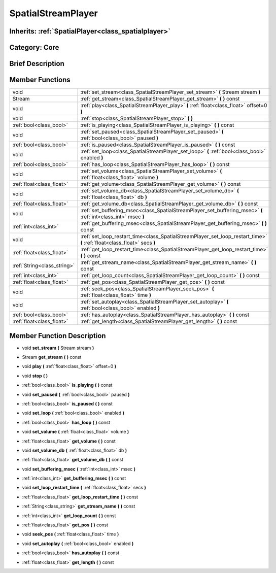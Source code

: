 .. _class_SpatialStreamPlayer:

SpatialStreamPlayer
===================

Inherits: :ref:`SpatialPlayer<class_spatialplayer>`
---------------------------------------------------

Category: Core
--------------

Brief Description
-----------------



Member Functions
----------------

+------------------------------+----------------------------------------------------------------------------------------------------------------------------+
| void                         | :ref:`set_stream<class_SpatialStreamPlayer_set_stream>`  **(** Stream stream  **)**                                        |
+------------------------------+----------------------------------------------------------------------------------------------------------------------------+
| Stream                       | :ref:`get_stream<class_SpatialStreamPlayer_get_stream>`  **(** **)** const                                                 |
+------------------------------+----------------------------------------------------------------------------------------------------------------------------+
| void                         | :ref:`play<class_SpatialStreamPlayer_play>`  **(** :ref:`float<class_float>` offset=0  **)**                               |
+------------------------------+----------------------------------------------------------------------------------------------------------------------------+
| void                         | :ref:`stop<class_SpatialStreamPlayer_stop>`  **(** **)**                                                                   |
+------------------------------+----------------------------------------------------------------------------------------------------------------------------+
| :ref:`bool<class_bool>`      | :ref:`is_playing<class_SpatialStreamPlayer_is_playing>`  **(** **)** const                                                 |
+------------------------------+----------------------------------------------------------------------------------------------------------------------------+
| void                         | :ref:`set_paused<class_SpatialStreamPlayer_set_paused>`  **(** :ref:`bool<class_bool>` paused  **)**                       |
+------------------------------+----------------------------------------------------------------------------------------------------------------------------+
| :ref:`bool<class_bool>`      | :ref:`is_paused<class_SpatialStreamPlayer_is_paused>`  **(** **)** const                                                   |
+------------------------------+----------------------------------------------------------------------------------------------------------------------------+
| void                         | :ref:`set_loop<class_SpatialStreamPlayer_set_loop>`  **(** :ref:`bool<class_bool>` enabled  **)**                          |
+------------------------------+----------------------------------------------------------------------------------------------------------------------------+
| :ref:`bool<class_bool>`      | :ref:`has_loop<class_SpatialStreamPlayer_has_loop>`  **(** **)** const                                                     |
+------------------------------+----------------------------------------------------------------------------------------------------------------------------+
| void                         | :ref:`set_volume<class_SpatialStreamPlayer_set_volume>`  **(** :ref:`float<class_float>` volume  **)**                     |
+------------------------------+----------------------------------------------------------------------------------------------------------------------------+
| :ref:`float<class_float>`    | :ref:`get_volume<class_SpatialStreamPlayer_get_volume>`  **(** **)** const                                                 |
+------------------------------+----------------------------------------------------------------------------------------------------------------------------+
| void                         | :ref:`set_volume_db<class_SpatialStreamPlayer_set_volume_db>`  **(** :ref:`float<class_float>` db  **)**                   |
+------------------------------+----------------------------------------------------------------------------------------------------------------------------+
| :ref:`float<class_float>`    | :ref:`get_volume_db<class_SpatialStreamPlayer_get_volume_db>`  **(** **)** const                                           |
+------------------------------+----------------------------------------------------------------------------------------------------------------------------+
| void                         | :ref:`set_buffering_msec<class_SpatialStreamPlayer_set_buffering_msec>`  **(** :ref:`int<class_int>` msec  **)**           |
+------------------------------+----------------------------------------------------------------------------------------------------------------------------+
| :ref:`int<class_int>`        | :ref:`get_buffering_msec<class_SpatialStreamPlayer_get_buffering_msec>`  **(** **)** const                                 |
+------------------------------+----------------------------------------------------------------------------------------------------------------------------+
| void                         | :ref:`set_loop_restart_time<class_SpatialStreamPlayer_set_loop_restart_time>`  **(** :ref:`float<class_float>` secs  **)** |
+------------------------------+----------------------------------------------------------------------------------------------------------------------------+
| :ref:`float<class_float>`    | :ref:`get_loop_restart_time<class_SpatialStreamPlayer_get_loop_restart_time>`  **(** **)** const                           |
+------------------------------+----------------------------------------------------------------------------------------------------------------------------+
| :ref:`String<class_string>`  | :ref:`get_stream_name<class_SpatialStreamPlayer_get_stream_name>`  **(** **)** const                                       |
+------------------------------+----------------------------------------------------------------------------------------------------------------------------+
| :ref:`int<class_int>`        | :ref:`get_loop_count<class_SpatialStreamPlayer_get_loop_count>`  **(** **)** const                                         |
+------------------------------+----------------------------------------------------------------------------------------------------------------------------+
| :ref:`float<class_float>`    | :ref:`get_pos<class_SpatialStreamPlayer_get_pos>`  **(** **)** const                                                       |
+------------------------------+----------------------------------------------------------------------------------------------------------------------------+
| void                         | :ref:`seek_pos<class_SpatialStreamPlayer_seek_pos>`  **(** :ref:`float<class_float>` time  **)**                           |
+------------------------------+----------------------------------------------------------------------------------------------------------------------------+
| void                         | :ref:`set_autoplay<class_SpatialStreamPlayer_set_autoplay>`  **(** :ref:`bool<class_bool>` enabled  **)**                  |
+------------------------------+----------------------------------------------------------------------------------------------------------------------------+
| :ref:`bool<class_bool>`      | :ref:`has_autoplay<class_SpatialStreamPlayer_has_autoplay>`  **(** **)** const                                             |
+------------------------------+----------------------------------------------------------------------------------------------------------------------------+
| :ref:`float<class_float>`    | :ref:`get_length<class_SpatialStreamPlayer_get_length>`  **(** **)** const                                                 |
+------------------------------+----------------------------------------------------------------------------------------------------------------------------+

Member Function Description
---------------------------

.. _class_SpatialStreamPlayer_set_stream:

- void  **set_stream**  **(** Stream stream  **)**

.. _class_SpatialStreamPlayer_get_stream:

- Stream  **get_stream**  **(** **)** const

.. _class_SpatialStreamPlayer_play:

- void  **play**  **(** :ref:`float<class_float>` offset=0  **)**

.. _class_SpatialStreamPlayer_stop:

- void  **stop**  **(** **)**

.. _class_SpatialStreamPlayer_is_playing:

- :ref:`bool<class_bool>`  **is_playing**  **(** **)** const

.. _class_SpatialStreamPlayer_set_paused:

- void  **set_paused**  **(** :ref:`bool<class_bool>` paused  **)**

.. _class_SpatialStreamPlayer_is_paused:

- :ref:`bool<class_bool>`  **is_paused**  **(** **)** const

.. _class_SpatialStreamPlayer_set_loop:

- void  **set_loop**  **(** :ref:`bool<class_bool>` enabled  **)**

.. _class_SpatialStreamPlayer_has_loop:

- :ref:`bool<class_bool>`  **has_loop**  **(** **)** const

.. _class_SpatialStreamPlayer_set_volume:

- void  **set_volume**  **(** :ref:`float<class_float>` volume  **)**

.. _class_SpatialStreamPlayer_get_volume:

- :ref:`float<class_float>`  **get_volume**  **(** **)** const

.. _class_SpatialStreamPlayer_set_volume_db:

- void  **set_volume_db**  **(** :ref:`float<class_float>` db  **)**

.. _class_SpatialStreamPlayer_get_volume_db:

- :ref:`float<class_float>`  **get_volume_db**  **(** **)** const

.. _class_SpatialStreamPlayer_set_buffering_msec:

- void  **set_buffering_msec**  **(** :ref:`int<class_int>` msec  **)**

.. _class_SpatialStreamPlayer_get_buffering_msec:

- :ref:`int<class_int>`  **get_buffering_msec**  **(** **)** const

.. _class_SpatialStreamPlayer_set_loop_restart_time:

- void  **set_loop_restart_time**  **(** :ref:`float<class_float>` secs  **)**

.. _class_SpatialStreamPlayer_get_loop_restart_time:

- :ref:`float<class_float>`  **get_loop_restart_time**  **(** **)** const

.. _class_SpatialStreamPlayer_get_stream_name:

- :ref:`String<class_string>`  **get_stream_name**  **(** **)** const

.. _class_SpatialStreamPlayer_get_loop_count:

- :ref:`int<class_int>`  **get_loop_count**  **(** **)** const

.. _class_SpatialStreamPlayer_get_pos:

- :ref:`float<class_float>`  **get_pos**  **(** **)** const

.. _class_SpatialStreamPlayer_seek_pos:

- void  **seek_pos**  **(** :ref:`float<class_float>` time  **)**

.. _class_SpatialStreamPlayer_set_autoplay:

- void  **set_autoplay**  **(** :ref:`bool<class_bool>` enabled  **)**

.. _class_SpatialStreamPlayer_has_autoplay:

- :ref:`bool<class_bool>`  **has_autoplay**  **(** **)** const

.. _class_SpatialStreamPlayer_get_length:

- :ref:`float<class_float>`  **get_length**  **(** **)** const


